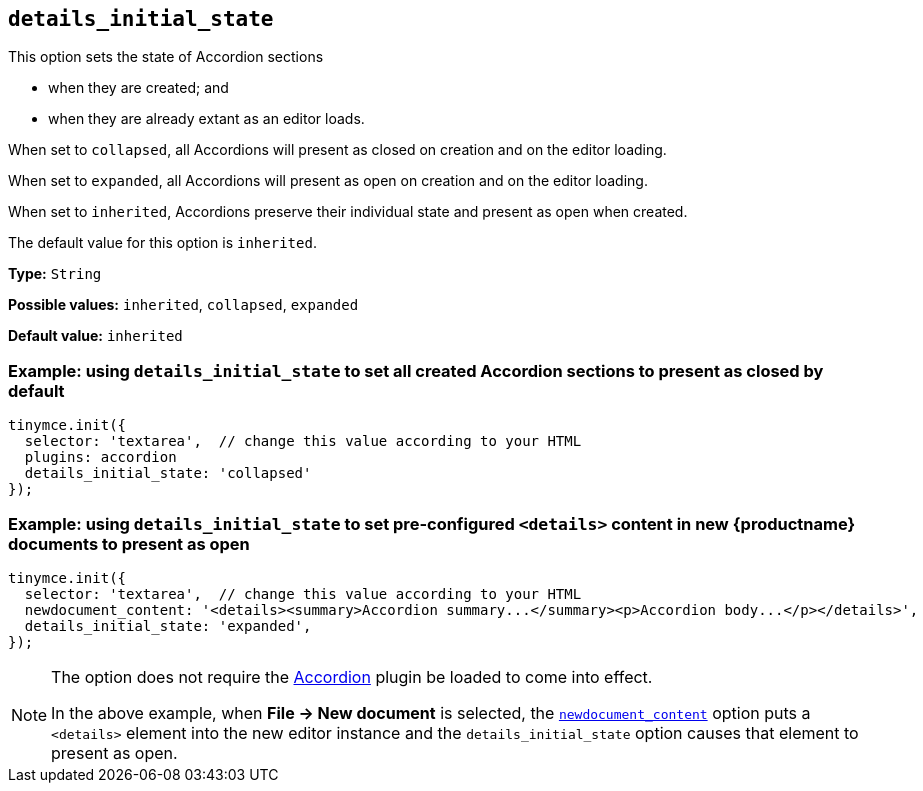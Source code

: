 [[details_initial_state]]
== `details_initial_state`

This option sets the state of Accordion sections

* when they are created; and
* when they are already extant as an editor loads.

When set to `+collapsed+`, all Accordions will present as closed on creation and on the editor loading.

When set to `+expanded+`, all Accordions will present as open on creation and on the editor loading.

When set to `+inherited+`, Accordions preserve their individual state and present as open when created.

The default value for this option is `+inherited+`.

*Type:* `+String+`

*Possible values:* `+inherited+`, `+collapsed+`, `+expanded+`

*Default value:* `+inherited+`

=== Example: using `details_initial_state` to set all created Accordion sections to present as closed by default

[source,js]
----
tinymce.init({
  selector: 'textarea',  // change this value according to your HTML
  plugins: accordion
  details_initial_state: 'collapsed'
});
----

=== Example: using `details_initial_state` to set pre-configured `<details>` content in new {productname} documents to present as open

[source,js]
----
tinymce.init({
  selector: 'textarea',  // change this value according to your HTML
  newdocument_content: '<details><summary>Accordion summary...</summary><p>Accordion body...</p></details>',
  details_initial_state: 'expanded',
});
----

[NOTE]
====
The option does not require the xref:accordion.adoc[Accordion] plugin be loaded to come into effect.

In the above example, when *File → New document* is selected, the xref:content-behavior-options#newdocument_content[`newdocument_content`] option puts a `<details>` element into the new editor instance and the `details_initial_state` option causes that element to present as open.
====
